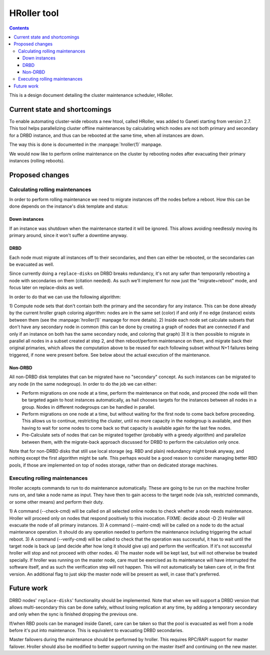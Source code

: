 ============
HRoller tool
============

.. contents:: :depth: 4

This is a design document detailing the cluster maintenance scheduler,
HRoller.


Current state and shortcomings
==============================

To enable automating cluster-wide reboots a new htool, called HRoller,
was added to Ganeti starting from version 2.7. This tool helps
parallelizing cluster offline maintenances by calculating which nodes
are not both primary and secondary for a DRBD instance, and thus can be
rebooted at the same time, when all instances are down.

The way this is done is documented in the :manpage:`hroller(1)` manpage.

We would now like to perform online maintenance on the cluster by
rebooting nodes after evacuating their primary instances (rolling
reboots).

Proposed changes
================


Calculating rolling maintenances
--------------------------------

In order to perform rolling maintenance we need to migrate instances off
the nodes before a reboot. How this can be done depends on the
instance's disk template and status:

Down instances
++++++++++++++

If an instance was shutdown when the maintenance started it will be
ignored. This allows avoiding needlessly moving its primary around,
since it won't suffer a downtime anyway.


DRBD
++++

Each node must migrate all instances off to their secondaries, and then
can either be rebooted, or the secondaries can be evacuated as well.

Since currently doing a ``replace-disks`` on DRBD breaks redundancy,
it's not any safer than temporarily rebooting a node with secondaries on
them (citation needed). As such we'll implement for now just the
"migrate+reboot" mode, and focus later on replace-disks as well.

In order to do that we can use the following algorithm:

1) Compute node sets that don't contain both the primary and the
secondary for any instance. This can be done already by the current
hroller graph coloring algorithm: nodes are in the same set (color) if
and only if no edge (instance) exists between them (see the
:manpage:`hroller(1)` manpage for more details).
2) Inside each node set calculate subsets that don't have any secondary
node in common (this can be done by creating a graph of nodes that are
connected if and only if an instance on both has the same secondary
node, and coloring that graph)
3) It is then possible to migrate in parallel all nodes in a subset
created at step 2, and then reboot/perform maintenance on them, and
migrate back their original primaries, which allows the computation
above to be reused for each following subset without N+1 failures being
triggered, if none were present before. See below about the actual
execution of the maintenance.

Non-DRBD
++++++++

All non-DRBD disk templates that can be migrated have no "secondary"
concept. As such instances can be migrated to any node (in the same
nodegroup). In order to do the job we can either:

- Perform migrations on one node at a time, perform the maintenance on
  that node, and proceed (the node will then be targeted again to host
  instances automatically, as hail chooses targets for the instances
  between all nodes in a group. Nodes in different nodegroups can be
  handled in parallel.
- Perform migrations on one node at a time, but without waiting for the
  first node to come back before proceeding. This allows us to continue,
  restricting the cluster, until no more capacity in the nodegroup is
  available, and then having to wait for some nodes to come back so that
  capacity is available again for the last few nodes.
- Pre-Calculate sets of nodes that can be migrated together (probably
  with a greedy algorithm) and parallelize between them, with the
  migrate-back approach discussed for DRBD to perform the calculation
  only once.

Note that for non-DRBD disks that still use local storage (eg. RBD and
plain) redundancy might break anyway, and nothing except the first
algorithm might be safe. This perhaps would be a good reason to consider
managing better RBD pools, if those are implemented on top of nodes
storage, rather than on dedicated storage machines.

Executing rolling maintenances
------------------------------

Hroller accepts commands to run to do maintenance automatically. These
are going to be run on the machine hroller runs on, and take a node name
as input. They have then to gain access to the target node (via ssh,
restricted commands, or some other means) and perform their duty.

1) A command (--check-cmd) will be called on all selected online nodes
to check whether a node needs maintenance. Hroller will proceed only on
nodes that respond positively to this invocation.
FIXME: decide about -D
2) Hroller will evacuate the node of all primary instances.
3) A command (--maint-cmd) will be called on a node to do the actual
maintenance operation.  It should do any operation needed to perform the
maintenance including triggering the actual reboot.
3) A command (--verify-cmd) will be called to check that the operation
was successful, it has to wait until the target node is back up (and
decide after how long it should give up) and perform the verification.
If it's not successful hroller will stop and not proceed with other
nodes.
4) The master node will be kept last, but will not otherwise be treated
specially. If hroller was running on the master node, care must be
exercised as its maintenance will have interrupted the software itself,
and as such the verification step will not happen. This will not
automatically be taken care of, in the first version. An additional flag
to just skip the master node will be present as well, in case that's
preferred.


Future work
===========

DRBD nodes' ``replace-disks``' functionality should be implemented. Note
that when we will support a DRBD version that allows multi-secondary
this can be done safely, without losing replication at any time, by
adding a temporary secondary and only when the sync is finished dropping
the previous one.

If/when RBD pools can be managed inside Ganeti, care can be taken so
that the pool is evacuated as well from a node before it's put into
maintenance. This is equivalent to evacuating DRBD secondaries.

Master failovers during the maintenance should be performed by hroller.
This requires RPC/RAPI support for master failover. Hroller should also
be modified to better support running on the master itself and
continuing on the new master.

.. vim: set textwidth=72 :
.. Local Variables:
.. mode: rst
.. fill-column: 72
.. End:
